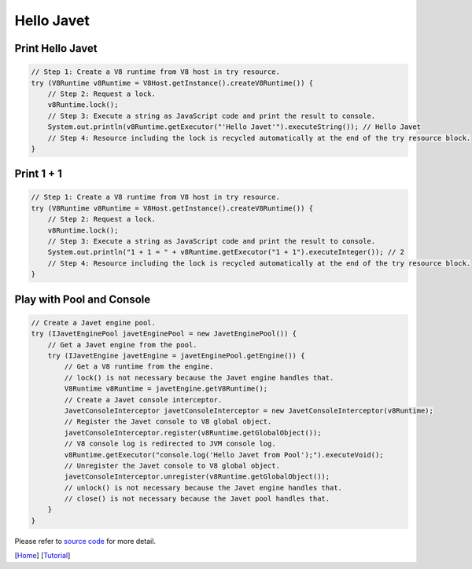 ===========
Hello Javet
===========

Print **Hello Javet**
=====================

.. code-block:: java

    // Step 1: Create a V8 runtime from V8 host in try resource.
    try (V8Runtime v8Runtime = V8Host.getInstance().createV8Runtime()) {
        // Step 2: Request a lock.
        v8Runtime.lock();
        // Step 3: Execute a string as JavaScript code and print the result to console.
        System.out.println(v8Runtime.getExecutor("'Hello Javet'").executeString()); // Hello Javet
        // Step 4: Resource including the lock is recycled automatically at the end of the try resource block.
    }

Print **1 + 1**
===============

.. code-block:: java

    // Step 1: Create a V8 runtime from V8 host in try resource.
    try (V8Runtime v8Runtime = V8Host.getInstance().createV8Runtime()) {
        // Step 2: Request a lock.
        v8Runtime.lock();
        // Step 3: Execute a string as JavaScript code and print the result to console.
        System.out.println("1 + 1 = " + v8Runtime.getExecutor("1 + 1").executeInteger()); // 2
        // Step 4: Resource including the lock is recycled automatically at the end of the try resource block.
    }

Play with Pool and Console
==========================

.. code-block:: java

    // Create a Javet engine pool.
    try (IJavetEnginePool javetEnginePool = new JavetEnginePool()) {
        // Get a Javet engine from the pool.
        try (IJavetEngine javetEngine = javetEnginePool.getEngine()) {
            // Get a V8 runtime from the engine.
            // lock() is not necessary because the Javet engine handles that.
            V8Runtime v8Runtime = javetEngine.getV8Runtime();
            // Create a Javet console interceptor.
            JavetConsoleInterceptor javetConsoleInterceptor = new JavetConsoleInterceptor(v8Runtime);
            // Register the Javet console to V8 global object.
            javetConsoleInterceptor.register(v8Runtime.getGlobalObject());
            // V8 console log is redirected to JVM console log.
            v8Runtime.getExecutor("console.log('Hello Javet from Pool');").executeVoid();
            // Unregister the Javet console to V8 global object.
            javetConsoleInterceptor.unregister(v8Runtime.getGlobalObject());
            // unlock() is not necessary because the Javet engine handles that.
            // close() is not necessary because the Javet pool handles that.
        }
    }

Please refer to `source code <../../src/test/java/com/caoccao/javet/tutorial/HelloJavet.java>`_ for more detail.

[`Home <../../README.rst>`_] [`Tutorial <index.rst>`_]
